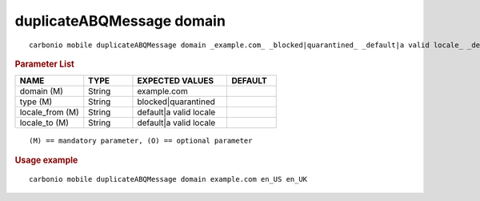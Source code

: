 .. SPDX-FileCopyrightText: 2022 Zextras <https://www.zextras.com/>
..
.. SPDX-License-Identifier: CC-BY-NC-SA-4.0

.. _carbonio_mobile_duplicateABQMessage_domain:

********************************
duplicateABQMessage domain
********************************

::

   carbonio mobile duplicateABQMessage domain _example.com_ _blocked|quarantined_ _default|a valid locale_ _default|a valid locale_ 


.. rubric:: Parameter List

.. list-table::
   :widths: 21 15 29 15
   :header-rows: 1

   * - NAME
     - TYPE
     - EXPECTED VALUES
     - DEFAULT
   * - domain (M)
     - String
     - example.com
     - 
   * - type (M)
     - String
     - blocked\|quarantined
     - 
   * - locale_from (M)
     - String
     - default\|a valid locale
     - 
   * - locale_to (M)
     - String
     - default\|a valid locale
     - 

::

   (M) == mandatory parameter, (O) == optional parameter



.. rubric:: Usage example


::

   carbonio mobile duplicateABQMessage domain example.com en_US en_UK



